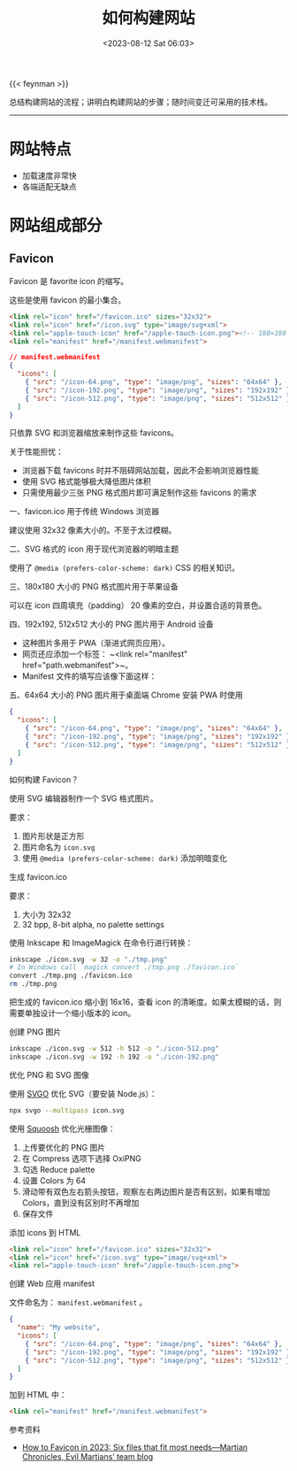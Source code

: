 #+TITLE: 如何构建网站
#+DATE: <2023-08-12 Sat 06:03>
#+TAGS[]: 技术

{{< feynman >}}

总结构建网站的流程；讲明白构建网站的步骤；随时间变迁可采用的技术栈。

-----

* 网站特点

- 加载速度非常快
- 各端适配无缺点

* 网站组成部分

** Favicon

Favicon 是 favorite icon 的缩写。

这些是使用 favicon 的最小集合。

#+BEGIN_SRC html
<link rel="icon" href="/favicon.ico" sizes="32x32">
<link rel="icon" href="/icon.svg" type="image/svg+xml">
<link rel="apple-touch-icon" href="/apple-touch-icon.png"><!-- 180×180 -->
<link rel="manifest" href="/manifest.webmanifest">
#+END_SRC

#+BEGIN_SRC json
// manifest.webmanifest
{
  "icons": [
    { "src": "/icon-64.png", "type": "image/png", "sizes": "64x64" },
    { "src": "/icon-192.png", "type": "image/png", "sizes": "192x192" },
    { "src": "/icon-512.png", "type": "image/png", "sizes": "512x512" }
  ]
}
#+END_SRC

只依靠 SVG 和浏览器缩放来制作这些 favicons。

关于性能担忧：

- 浏览器下载 favicons 时并不阻碍网站加载，因此不会影响浏览器性能
- 使用 SVG 格式能够极大降低图片体积
- 只需使用最少三张 PNG 格式图片即可满足制作这些 favicons 的需求

一、favicon.ico 用于传统 Windows 浏览器

建议使用 32x32 像素大小的。不至于太过模糊。

二、SVG 格式的 icon 用于现代浏览器的明暗主题

使用了 =@media (prefers-color-scheme: dark)= CSS 的相关知识。

三、180x180 大小的 PNG 格式图片用于苹果设备

可以在 icon 四周填充（padding） 20 像素的空白，并设置合适的背景色。

四、192x192, 512x512 大小的 PNG 图片用于 Android 设备

- 这种图片多用于 PWA（渐进式网页应用）。
- 网页还应添加一个标签： ~<link rel="manifest" href="path.webmanifest">~。 
- Manifest 文件的填写应该像下面这样：

五、64x64 大小的 PNG 图片用于桌面端 Chrome 安装 PWA 时使用

#+BEGIN_SRC json
{
  "icons": [
    { "src": "/icon-64.png", "type": "image/png", "sizes": "64x64" },
    { "src": "/icon-192.png", "type": "image/png", "sizes": "192x192" },
    { "src": "/icon-512.png", "type": "image/png", "sizes": "512x512" }
  ]
}
#+END_SRC

如何构建 Favicon？

使用 SVG 编辑器制作一个 SVG 格式图片。

要求：

1. 图片形状是正方形
2. 图片命名为 =icon.svg=
3. 使用 =@media (prefers-color-scheme: dark)= 添加明暗变化

生成 favicon.ico

要求：

1. 大小为 32x32
2. 32 bpp, 8-bit alpha, no palette settings

使用 Inkscape 和 ImageMagick 在命令行进行转换：

#+BEGIN_SRC sh
inkscape ./icon.svg -w 32 -o "./tmp.png"
# In Windows call `magick convert ./tmp.png ./favicon.ico`
convert ./tmp.png ./favicon.ico
rm ./tmp.png
#+END_SRC

把生成的 favicon.ico 缩小到 16x16，查看 icon 的清晰度。如果太模糊的话，则需要单独设计一个缩小版本的 icon。

创建 PNG 图片

#+BEGIN_SRC sh
inkscape ./icon.svg -w 512 -h 512 -o "./icon-512.png"
inkscape ./icon.svg -w 192 -h 192 -o "./icon-192.png"
#+END_SRC

优化 PNG 和 SVG 图像

使用 [[https://github.com/svg/svgo][SVGO]] 优化 SVG（要安装 Node.js）：

#+BEGIN_SRC sh
npx svgo --multipass icon.svg
#+END_SRC

使用 [[https://squoosh.app/][Squoosh]] 优化光栅图像：

1. 上传要优化的 PNG 图片
2. 在 Compress 选项下选择 OxiPNG
3. 勾选 Reduce palette
4. 设置 Colors 为 64
5. 滑动带有双色左右箭头按钮，观察左右两边图片是否有区别，如果有增加 Colors，直到没有区别时不再增加
6. 保存文件

添加 icons 到 HTML

#+BEGIN_SRC html
<link rel="icon" href="/favicon.ico" sizes="32x32">
<link rel="icon" href="/icon.svg" type="image/svg+xml">
<link rel="apple-touch-icon" href="/apple-touch-icon.png">
#+END_SRC

创建 Web 应用 manifest

文件命名为： =manifest.webmanifest= 。

#+BEGIN_SRC json
{
  "name": "My website",
  "icons": [
    { "src": "/icon-64.png", "type": "image/png", "sizes": "64x64" },
    { "src": "/icon-192.png", "type": "image/png", "sizes": "192x192" },
    { "src": "/icon-512.png", "type": "image/png", "sizes": "512x512" }
  ]
}
#+END_SRC

加到 HTML 中：

#+BEGIN_SRC html
<link rel="manifest" href="/manifest.webmanifest">
#+END_SRC

参考资料

- [[https://evilmartians.com/chronicles/how-to-favicon-in-2021-six-files-that-fit-most-needs][How to Favicon in 2023: Six files that fit most needs—Martian Chronicles, Evil Martians’ team blog]]
